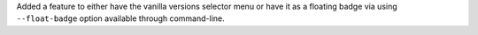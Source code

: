 Added a feature to either have the vanilla versions selector menu or have it as a floating badge via
using ``--float-badge`` option available through command-line.
